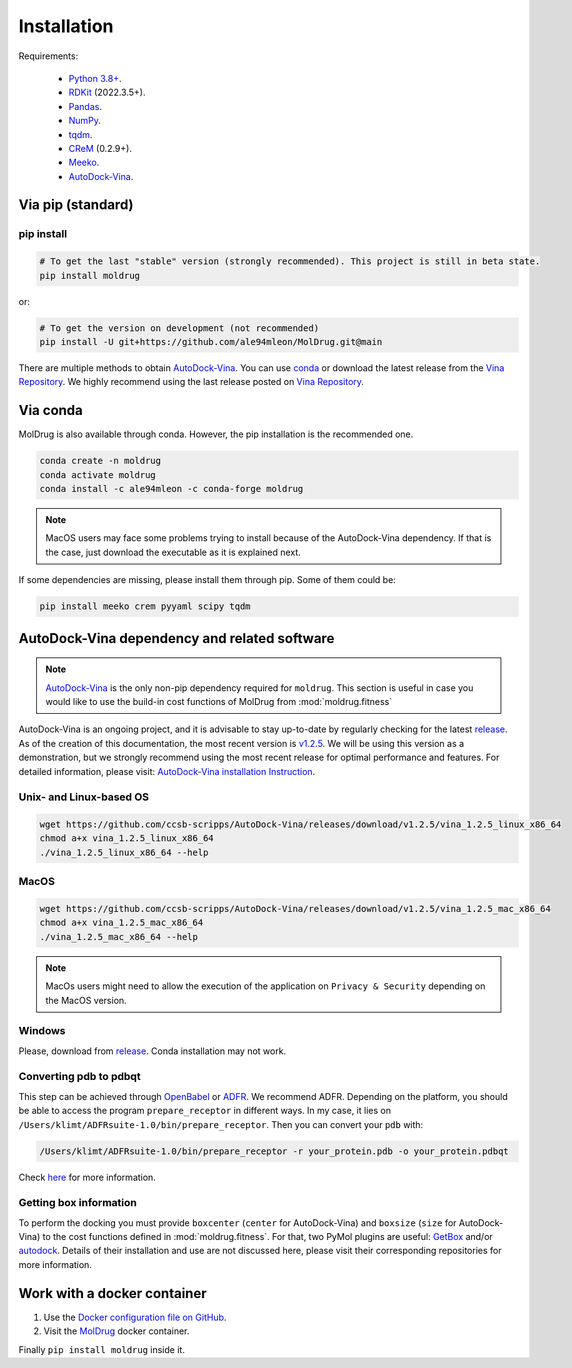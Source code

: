 Installation
============

Requirements:

    * `Python 3.8+ <https://docs.python.org/3/>`_.
    * `RDKit <https://www.rdkit.org/docs/>`_ (2022.3.5+).
    * `Pandas <https://pandas.pydata.org/>`_.
    * `NumPy <https://numpy.org/>`_.
    * `tqdm <https://tqdm.github.io/>`_.
    * `CReM <https://github.com/DrrDom/crem>`_ (0.2.9+).
    * `Meeko <https://pypi.org/project/meeko/>`_.
    * `AutoDock-Vina <https://vina.scripps.edu/>`_.

Via pip (standard)
------------------
pip install
~~~~~~~~~~~

.. code-block:: bash

    # To get the last "stable" version (strongly recommended). This project is still in beta state.
    pip install moldrug

or:

.. code-block:: bash

    # To get the version on development (not recommended)
    pip install -U git+https://github.com/ale94mleon/MolDrug.git@main

There are multiple methods to obtain `AutoDock-Vina <https://vina.scripps.edu/>`_. You can use `conda <https://anaconda.org/conda-forge/vina>`_ or download the latest release from the `Vina Repository <https://github.com/ccsb-scripps/AutoDock-Vina/releases>`_.
We highly recommend using the last release posted on `Vina Repository <https://github.com/ccsb-scripps/AutoDock-Vina/releases>`_.

Via conda
---------

MolDrug is also available through conda. However, the pip installation is the recommended one.

.. code-block:: bash

    conda create -n moldrug
    conda activate moldrug
    conda install -c ale94mleon -c conda-forge moldrug

.. note::
    MacOS users may face some problems trying to install because of the AutoDock-Vina dependency. If that is the case, just download the executable as it is explained next.

If some dependencies are missing, please install them through pip. Some of them could be:

.. code-block:: bash

    pip install meeko crem pyyaml scipy tqdm


AutoDock-Vina dependency and related software
---------------------------------------------

.. note::
    `AutoDock-Vina <https://vina.scripps.edu/>`_ is the only non-pip dependency required for ``moldrug``. This section is useful in case you would like to use the build-in cost functions of MolDrug from :mod:`moldrug.fitness`

AutoDock-Vina is an ongoing project, and it is advisable to stay up-to-date by regularly checking for the latest `release <https://github.com/ccsb-scripps/AutoDock-Vina/releases/>`_.
As of the creation of this documentation, the most recent version is `v1.2.5 <https://github.com/ccsb-scripps/AutoDock-Vina/releases/tag/v1.2.5>`_.
We will be using this version as a demonstration, but we strongly recommend using the most recent release for optimal performance and features. For detailed information, please visit:
`AutoDock-Vina installation Instruction <https://autodock-vina.readthedocs.io/en/latest/installation.html>`_.

Unix- and Linux-based OS
~~~~~~~~~~~~~~~~~~~~~~~~

.. code-block:: bash

    wget https://github.com/ccsb-scripps/AutoDock-Vina/releases/download/v1.2.5/vina_1.2.5_linux_x86_64
    chmod a+x vina_1.2.5_linux_x86_64
    ./vina_1.2.5_linux_x86_64 --help

MacOS
~~~~~

.. code-block:: bash

    wget https://github.com/ccsb-scripps/AutoDock-Vina/releases/download/v1.2.5/vina_1.2.5_mac_x86_64
    chmod a+x vina_1.2.5_mac_x86_64
    ./vina_1.2.5_mac_x86_64 --help


.. note::
    MacOs users might need to allow the execution of the application on ``Privacy & Security`` depending on the MacOS version.

Windows
~~~~~~~

Please, download from `release <https://github.com/ccsb-scripps/AutoDock-Vina/releases/>`_. Conda installation may not work.

Converting pdb to pdbqt
~~~~~~~~~~~~~~~~~~~~~~~

This step can be achieved through `OpenBabel <https://github.com/openbabel/openbabel>`__ or `ADFR <https://ccsb.scripps.edu/adfr/downloads/>`_. We recommend ADFR. Depending on the platform, you should be able to access the program ``prepare_receptor`` in different ways. In my case, it lies on ``/Users/klimt/ADFRsuite-1.0/bin/prepare_receptor``. Then you can convert your ``pdb`` with:

.. code-block:: bash

    /Users/klimt/ADFRsuite-1.0/bin/prepare_receptor -r your_protein.pdb -o your_protein.pdbqt

Check `here <https://ccsb.scripps.edu/adfr/how-to-create-a-pdbqt-for-my-receptor/>`_ for more information.

Getting box information
~~~~~~~~~~~~~~~~~~~~~~~

To perform the docking you must provide ``boxcenter`` (``center`` for AutoDock-Vina) and ``boxsize`` (``size`` for AutoDock-Vina) to the cost functions defined in :mod:`moldrug.fitness`. For that, two PyMol plugins are useful: `GetBox <https://github.com/MengwuXiao/GetBox-PyMOL-Plugin/blob/master/GetBox%20Plugin.py>`_ and/or `autodock <https://github.com/ADplugin/ADplugin/blob/master/autodock.py>`_. Details of their installation and use are not discussed here, please visit their corresponding repositories for more information.

Work with a docker container
----------------------------

#. Use the `Docker configuration file on GitHub <https://github.com/ale94mleon/MolDrug/blob/main/Dockerfile>`__.
#. Visit the `MolDrug <https://hub.docker.com/r/ale94mleon/4moldrug>`__ docker container.

Finally ``pip install moldrug`` inside it.
